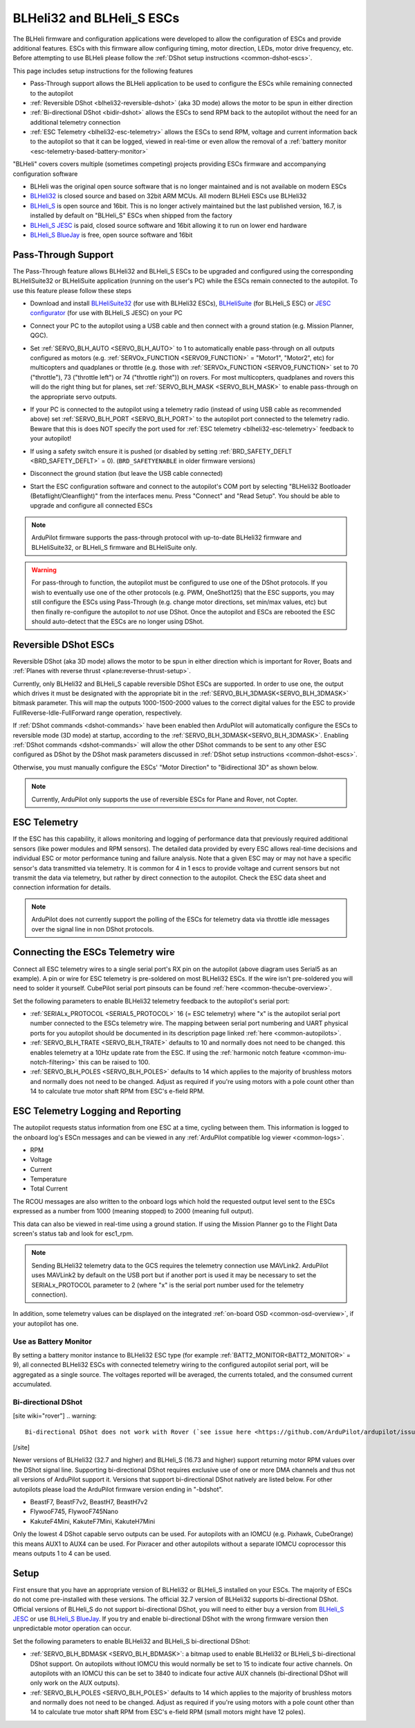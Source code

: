 .. _common-blheli32-passthru:

==========================
BLHeli32 and BLHeli_S ESCs
==========================

The BLHeli firmware and configuration applications were developed to allow the configuration of ESCs and provide additional features. ESCs with this firmware allow configuring timing, motor direction, LEDs, motor drive frequency, etc.  Before attempting to use BLHeli please follow the :ref:`DShot setup instructions <common-dshot-escs>`.

This page includes setup instructions for the following features

- Pass-Through support allows the BLHeli application to be used to configure the ESCs while remaining connected to the autopilot
- :ref:`Reversible DShot <blheli32-reversible-dshot>` (aka 3D mode) allows the motor to be spun in either direction
- :ref:`Bi-directional DShot <bidir-dshot>` allows the ESCs to send RPM back to the autopilot without the need for an additional telemetry connection
- :ref:`ESC Telemetry <blheli32-esc-telemetry>` allows the ESCs to send RPM, voltage and current information back to the autopilot so that it can be logged, viewed in real-time or even allow the removal of a :ref:`battery monitor <esc-telemetry-based-battery-monitor>`

"BLHeli" covers covers multiple (sometimes competing) projects providing ESCs firmware and accompanying configuration software

- BLHeli was the original open source software that is no longer maintained and is not available on modern ESCs
- `BLHeli32 <https://github.com/bitdump/BLHeli>`__ is closed source and based on 32bit ARM MCUs.  All modern BLHeli ESCs use BLHeli32
- `BLHeli_S <https://github.com/bitdump/BLHeli>`__ is open source and 16bit.  This is no longer actively maintained but the last published version, 16.7, is installed by default on "BLHeli_S" ESCs when shipped from the factory
- `BLHeli_S JESC <https://jflight.net>`__ is paid, closed source software and 16bit allowing it to run on lower end hardware
- `BLHeli_S BlueJay <https://github.com/mathiasvr/bluejay>`__ is free, open source software and 16bit

Pass-Through Support
--------------------

The Pass-Through feature allows BLHeli32 and BLHeli_S ESCs to be upgraded and configured using the corresponding BLHeliSuite32 or BLHeliSuite application (running on the user's PC) while the ESCs remain connected to the autopilot.  To use this feature please follow these steps

- Download and install `BLHeliSuite32 <https://github.com/bitdump/BLHeli/releases>`__ (for use with BLHeli32 ESCs), `BLHeliSuite <https://github.com/bitdump/BLHeli>`__ (for BLHeli_S ESC) or `JESC configurator <https://github.com/jflight-public/jesc-configurator/releases>`__ (for use with BLHeli_S JESC) on your PC
- Connect your PC to the autopilot using a USB cable and then connect with a ground station (e.g. Mission Planner, QGC).
- Set :ref:`SERVO_BLH_AUTO <SERVO_BLH_AUTO>` to 1 to automatically enable pass-through on all outputs configured as motors (e.g. :ref:`SERVOx_FUNCTION <SERVO9_FUNCTION>` = "Motor1", "Motor2", etc) for multicopters and quadplanes or throttle (e.g. those with :ref:`SERVOx_FUNCTION <SERVO9_FUNCTION>` set to 70 ("throttle"), 73 ("throttle left") or 74 ("throttle right")) on rovers.  For most multicopters, quadplanes and rovers this will do the right thing but for planes, set :ref:`SERVO_BLH_MASK <SERVO_BLH_MASK>` to enable pass-through on the appropriate servo outputs.
- If your PC is connected to the autopilot using a telemetry radio (instead of using USB cable as recommended above) set :ref:`SERVO_BLH_PORT <SERVO_BLH_PORT>` to the autopilot port connected to the telemetry radio.  Beware that this is does NOT specify the port used for :ref:`ESC telemetry <blheli32-esc-telemetry>` feedback to your autopilot!
- If using a safety switch ensure it is pushed (or disabled by setting :ref:`BRD_SAFETY_DEFLT <BRD_SAFETY_DEFLT>` = 0).  (``BRD_SAFETYENABLE`` in older firmware versions)
- Disconnect the ground station (but leave the USB cable connected)
- Start the ESC configuration software and connect to the autopilot's COM port by selecting "BLHeli32 Bootloader (Betaflight/Cleanflight)" from the interfaces menu.  Press "Connect" and "Read Setup".  You should be able to upgrade and configure all connected ESCs

  .. image:: ../../../images/blhelisuite32.jpg
    :target: ../_images/blhelisuite32.jpg
    :width: 450px

.. note::
   ArduPilot firmware supports the pass-through protocol with up-to-date BLHeli32 firmware and BLHeliSuite32, or BLHeli_S firmware and BLHeliSuite only.

.. warning::
   For pass-through to function, the autopilot must be configured to use one of the DShot protocols.  If you wish to eventually use one of the other protocols (e.g. PWM, OneShot125) that the ESC supports, you may still configure the ESCs using Pass-Through (e.g. change motor directions, set min/max values, etc) but then finally re-configure the autopilot to *not* use DShot.  Once the autopilot and ESCs are rebooted the ESC should auto-detect that the ESCs are no longer using DShot.

..  youtube:: np7xXY_e5sA
    :width: 100%

.. _blheli32-reversible-dshot:

Reversible DShot ESCs
---------------------

Reversible DShot (aka 3D mode) allows the motor to be spun in either direction which is important for Rover, Boats and :ref:`Planes with reverse thrust <plane:reverse-thrust-setup>`.

Currently, only BLHeli32 and BLHeli_S capable reversible DShot ESCs are supported. In order to use one, the output which drives it must be designated with the appropriate bit in the :ref:`SERVO_BLH_3DMASK<SERVO_BLH_3DMASK>` bitmask parameter. This will map the outputs 1000-1500-2000 values to the correct digital values for the ESC to provide FullReverse-Idle-FullForward range operation, respectively.

If :ref:`DShot commands <dshot-commands>` have been enabled then ArduPilot will automatically configure the ESCs to reversible mode (3D mode) at startup, according to the :ref:`SERVO_BLH_3DMASK<SERVO_BLH_3DMASK>`. Enabling :ref:`DShot commands <dshot-commands>` will allow the other DShot commands to be sent to any other ESC configured as DShot by the DShot mask parameters discussed in :ref:`DShot setup instructions <common-dshot-escs>`.

Otherwise, you must manually configure the ESCs' "Motor Direction" to "Bidirectional 3D" as shown below.

  .. image:: ../../../images/blheli-reversible-dshot.png
    :target: ../_images/blheli-reversible-dshot.png
    :width: 450px

.. note:: Currently, ArduPilot only supports the use of reversible ESCs for Plane and Rover, not Copter.

.. _blheli32-esc-telemetry:

ESC Telemetry
-------------

If the ESC has this capability, it allows monitoring and logging of performance data that previously required additional sensors (like power modules and RPM sensors). The detailed data provided by every ESC allows real-time decisions and individual ESC or motor performance tuning and failure analysis. Note that a given ESC may or may not have a specific sensor's data transmitted via telemetry. It is common for 4 in 1 escs to provide voltage and current sensors but not transmit the data via telemetry, but rather by direct connection to the autopilot. Check the ESC data sheet and connection information for details.
 
.. note:: ArduPilot does not currently support the polling of the ESCs for telemetry data via throttle idle messages over the signal line in non DShot protocols.

Connecting the ESCs Telemetry wire
----------------------------------

.. image:: ../../../images/dshot-pixhawk.jpg
    :target: ../_images/dshot-pixhawk.jpg
    :width: 600px

Connect all ESC telemetry wires to a single serial port's RX pin on the autopilot (above diagram uses Serial5 as an example).  A pin or wire for ESC telemetry is pre-soldered on most BLHeli32 ESCs. If the wire isn't pre-soldered you will need to solder it yourself. CubePilot serial port pinsouts can be found :ref:`here <common-thecube-overview>`.

Set the following parameters to enable BLHeli32 telemetry feedback to the autopilot's serial port:

- :ref:`SERIALx_PROTOCOL <SERIAL5_PROTOCOL>` 16 (= ESC telemetry) where "x" is the autopilot serial port number connected to the ESCs telemetry wire.  The mapping between serial port numbering and UART physical ports for you autopilot should be documented in its description page linked :ref:`here <common-autopilots>`.

- :ref:`SERVO_BLH_TRATE <SERVO_BLH_TRATE>` defaults to 10 and normally does not need to be changed. this enables telemetry at a 10Hz update rate from the ESC.  If using the :ref:`harmonic notch feature <common-imu-notch-filtering>` this can be raised to 100.

- :ref:`SERVO_BLH_POLES <SERVO_BLH_POLES>` defaults to 14 which applies to the majority of brushless motors and normally does not need to be changed.  Adjust as required if you're using motors with a pole count other than 14 to calculate true motor shaft RPM from ESC's e-field RPM.

ESC Telemetry Logging and Reporting
-----------------------------------

The autopilot requests status information from one ESC at a time, cycling between them. This information is logged to the onboard log's ESCn messages and can be viewed in any :ref:`ArduPilot compatible log viewer <common-logs>`.

- RPM
- Voltage
- Current
- Temperature
- Total Current

The RCOU messages are also written to the onboard logs which hold the requested output level sent to the ESCs expressed as a number from 1000 (meaning stopped) to 2000 (meaning full output).

This data can also be viewed in real-time using a ground station.  If using the Mission Planner go to the Flight Data screen's status tab and look for esc1_rpm.

.. image:: ../../../images/dshot-realtime-esc-telem-in-mp.jpg
    :target: ../_images/dshot-realtime-esc-telem-in-mp.jpg
    :width: 450px

.. note::

   Sending BLHeli32 telemetry data to the GCS requires the telemetry connection use MAVLink2.  ArduPilot uses MAVLink2 by default on the USB port but if another port is used it may be necessary to set the SERIALx_PROTOCOL parameter to 2 (where "x" is the serial port number used for the telemetry connection).

In addition, some telemetry values can be displayed on the integrated :ref:`on-board OSD <common-osd-overview>`, if your autopilot has one.

.. _esc-telemetry-based-battery-monitor:

Use as Battery Monitor
======================

By setting a battery monitor instance to BLHeli32 ESC type (for example :ref:`BATT2_MONITOR<BATT2_MONITOR>` = 9), all connected BLHeli32 ESCs with connected telemetry wiring to the configured autopilot serial port, will be aggregated as a single source. The voltages reported will be averaged, the currents totaled, and the consumed current accumulated.

.. _bidir-dshot:

Bi-directional DShot
====================

[site wiki="rover"]
.. warning::

   Bi-directional DShot does not work with Rover (`see issue here <https://github.com/ArduPilot/ardupilot/issues/20372>`__)
[/site]

Newer versions of BLHeli32 (32.7 and higher) and BLHeli_S (16.73 and higher) support returning motor RPM values over the DShot signal line. Supporting bi-directional DShot requires exclusive use of one or more DMA channels and thus not all versions of ArduPilot support it. Versions that support bi-directional DShot natively are listed below.  For other autopilots please load the ArduPilot firmware version ending in "-bdshot".

- BeastF7, BeastF7v2, BeastH7, BeastH7v2
- FlywooF745, FlywooF745Nano
- KakuteF4Mini, KakuteF7Mini, KakuteH7Mini

Only the lowest 4 DShot capable servo outputs can be used.  For autopilots with an IOMCU (e.g. Pixhawk, CubeOrange) this means AUX1 to AUX4 can be used.  For Pixracer and other autopilots without a separate IOMCU coprocessor this means outputs 1 to 4 can be used.

Setup
-----

First ensure that you have an appropriate version of BLHeli32 or BLHeli_S installed on your ESCs. The majority of ESCs do not come pre-installed with these versions. The official 32.7 version of BLHeli32 supports bi-directional DShot. Official versions of BLHeli_S do not support bi-directional DShot, you will need to either buy a version from `BLHeli_S JESC <https://jflight.net/index.php?route=common/home&language=en-gb>`__ or use `BLHeli_S BlueJay <https://github.com/mathiasvr/bluejay>`__. If you try and enable bi-directional DShot with the wrong firmware version then unpredictable motor operation can occur.

.. image:: ../../../images/blheli-version-check.png
    :target: ../_images/blheli-version-check.png
    :width: 450px

Set the following parameters to enable BLHeli32 and BLHeli_S bi-directional DShot:

- :ref:`SERVO_BLH_BDMASK <SERVO_BLH_BDMASK>`: a bitmap used to enable BLHeli32 or BLHeli_S bi-directional DShot support. On autopilots without IOMCU this would normally be set to 15 to indicate four active channels. On autopilots with an IOMCU this can be set to 3840 to indicate four active AUX channels (bi-directional DShot will only work on the AUX outputs).

- :ref:`SERVO_BLH_POLES <SERVO_BLH_POLES>` defaults to 14 which applies to the majority of brushless motors and normally does not need to be changed. Adjust as required if you're using motors with a pole count other than 14 to calculate true motor shaft RPM from ESC's e-field RPM (small motors might have 12 poles).
